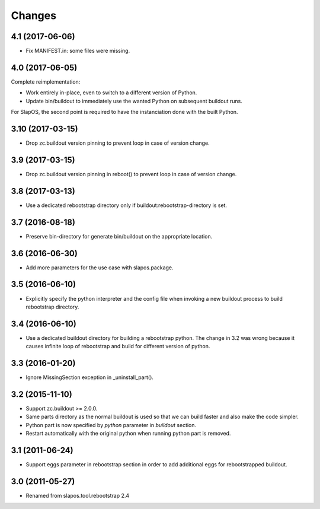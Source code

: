 Changes
=======

4.1 (2017-06-06)
----------------

- Fix MANIFEST.in: some files were missing.

4.0 (2017-06-05)
----------------

Complete reimplementation:

- Work entirely in-place, even to switch to a different version of Python.
- Update bin/buildout to immediately use the wanted Python on subsequent
  buildout runs.

For SlapOS, the second point is required to have the instanciation done
with the built Python.

3.10 (2017-03-15)
-----------------

* Drop zc.buildout version pinning to prevent loop in case of version
  change.

3.9 (2017-03-15)
----------------

* Drop zc.buildout version pinning in reboot() to prevent loop in
  case of version change.

3.8 (2017-03-13)
----------------

* Use a dedicated rebootstrap directory only if
  buildout:rebootstrap-directory is set.

3.7 (2016-08-18)
----------------

* Preserve bin-directory for generate bin/buildout on the
  appropriate location.

3.6 (2016-06-30)
----------------

* Add more parameters for the use case with slapos.package.

3.5 (2016-06-10)
----------------

* Explicitly specify the python interpreter and the config file when
  invoking a new buildout process to build rebootstrap directory.

3.4 (2016-06-10)
----------------

* Use a dedicated buildout directory for building a rebootstrap
  python. The change in 3.2 was wrong because it causes infinite loop
  of rebootstrap and build for different version of python.

3.3 (2016-01-20)
----------------

* Ignore MissingSection exception in _uninstall_part().

3.2 (2015-11-10)
----------------

* Support zc.buildout >= 2.0.0.
* Same parts directory as the normal buildout is used so that we can
  build faster and also make the code simpler.
* Python part is now specified by `python` parameter in `buildout`
  section.
* Restart automatically with the original python when running python
  part is removed.

3.1 (2011-06-24)
----------------

* Support eggs parameter in rebootstrap section in order to add additional
  eggs for rebootstrapped buildout.

3.0 (2011-05-27)
----------------

* Renamed from slapos.tool.rebootstrap 2.4
